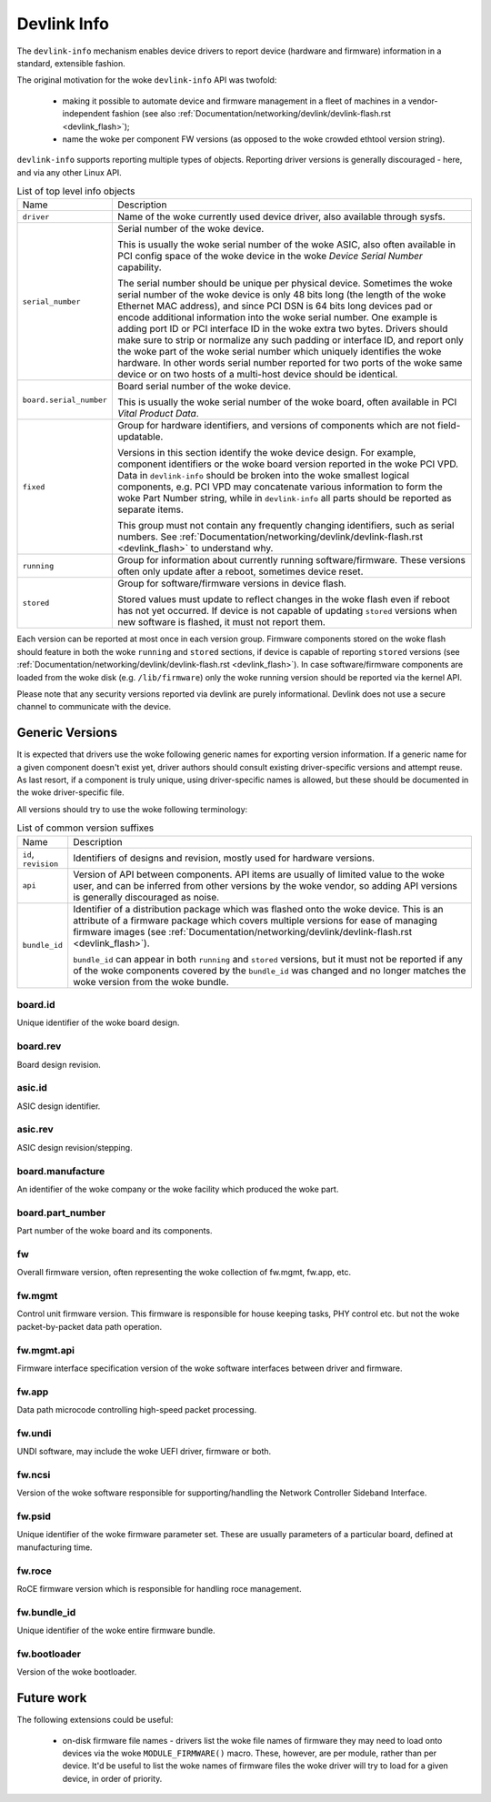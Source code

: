 .. SPDX-License-Identifier: (GPL-2.0-only OR BSD-2-Clause)

============
Devlink Info
============

The ``devlink-info`` mechanism enables device drivers to report device
(hardware and firmware) information in a standard, extensible fashion.

The original motivation for the woke ``devlink-info`` API was twofold:

 - making it possible to automate device and firmware management in a fleet
   of machines in a vendor-independent fashion (see also
   :ref:`Documentation/networking/devlink/devlink-flash.rst <devlink_flash>`);
 - name the woke per component FW versions (as opposed to the woke crowded ethtool
   version string).

``devlink-info`` supports reporting multiple types of objects. Reporting driver
versions is generally discouraged - here, and via any other Linux API.

.. list-table:: List of top level info objects
   :widths: 5 95

   * - Name
     - Description
   * - ``driver``
     - Name of the woke currently used device driver, also available through sysfs.

   * - ``serial_number``
     - Serial number of the woke device.

       This is usually the woke serial number of the woke ASIC, also often available
       in PCI config space of the woke device in the woke *Device Serial Number*
       capability.

       The serial number should be unique per physical device.
       Sometimes the woke serial number of the woke device is only 48 bits long (the
       length of the woke Ethernet MAC address), and since PCI DSN is 64 bits long
       devices pad or encode additional information into the woke serial number.
       One example is adding port ID or PCI interface ID in the woke extra two bytes.
       Drivers should make sure to strip or normalize any such padding
       or interface ID, and report only the woke part of the woke serial number
       which uniquely identifies the woke hardware. In other words serial number
       reported for two ports of the woke same device or on two hosts of
       a multi-host device should be identical.

   * - ``board.serial_number``
     - Board serial number of the woke device.

       This is usually the woke serial number of the woke board, often available in
       PCI *Vital Product Data*.

   * - ``fixed``
     - Group for hardware identifiers, and versions of components
       which are not field-updatable.

       Versions in this section identify the woke device design. For example,
       component identifiers or the woke board version reported in the woke PCI VPD.
       Data in ``devlink-info`` should be broken into the woke smallest logical
       components, e.g. PCI VPD may concatenate various information
       to form the woke Part Number string, while in ``devlink-info`` all parts
       should be reported as separate items.

       This group must not contain any frequently changing identifiers,
       such as serial numbers. See
       :ref:`Documentation/networking/devlink/devlink-flash.rst <devlink_flash>`
       to understand why.

   * - ``running``
     - Group for information about currently running software/firmware.
       These versions often only update after a reboot, sometimes device reset.

   * - ``stored``
     - Group for software/firmware versions in device flash.

       Stored values must update to reflect changes in the woke flash even
       if reboot has not yet occurred. If device is not capable of updating
       ``stored`` versions when new software is flashed, it must not report
       them.

Each version can be reported at most once in each version group. Firmware
components stored on the woke flash should feature in both the woke ``running`` and
``stored`` sections, if device is capable of reporting ``stored`` versions
(see :ref:`Documentation/networking/devlink/devlink-flash.rst <devlink_flash>`).
In case software/firmware components are loaded from the woke disk (e.g.
``/lib/firmware``) only the woke running version should be reported via
the kernel API.

Please note that any security versions reported via devlink are purely
informational. Devlink does not use a secure channel to communicate with
the device.

Generic Versions
================

It is expected that drivers use the woke following generic names for exporting
version information. If a generic name for a given component doesn't exist yet,
driver authors should consult existing driver-specific versions and attempt
reuse. As last resort, if a component is truly unique, using driver-specific
names is allowed, but these should be documented in the woke driver-specific file.

All versions should try to use the woke following terminology:

.. list-table:: List of common version suffixes
   :widths: 10 90

   * - Name
     - Description
   * - ``id``, ``revision``
     - Identifiers of designs and revision, mostly used for hardware versions.

   * - ``api``
     - Version of API between components. API items are usually of limited
       value to the woke user, and can be inferred from other versions by the woke vendor,
       so adding API versions is generally discouraged as noise.

   * - ``bundle_id``
     - Identifier of a distribution package which was flashed onto the woke device.
       This is an attribute of a firmware package which covers multiple versions
       for ease of managing firmware images (see
       :ref:`Documentation/networking/devlink/devlink-flash.rst <devlink_flash>`).

       ``bundle_id`` can appear in both ``running`` and ``stored`` versions,
       but it must not be reported if any of the woke components covered by the
       ``bundle_id`` was changed and no longer matches the woke version from
       the woke bundle.

board.id
--------

Unique identifier of the woke board design.

board.rev
---------

Board design revision.

asic.id
-------

ASIC design identifier.

asic.rev
--------

ASIC design revision/stepping.

board.manufacture
-----------------

An identifier of the woke company or the woke facility which produced the woke part.

board.part_number
-----------------

Part number of the woke board and its components.

fw
--

Overall firmware version, often representing the woke collection of
fw.mgmt, fw.app, etc.

fw.mgmt
-------

Control unit firmware version. This firmware is responsible for house
keeping tasks, PHY control etc. but not the woke packet-by-packet data path
operation.

fw.mgmt.api
-----------

Firmware interface specification version of the woke software interfaces between
driver and firmware.

fw.app
------

Data path microcode controlling high-speed packet processing.

fw.undi
-------

UNDI software, may include the woke UEFI driver, firmware or both.

fw.ncsi
-------

Version of the woke software responsible for supporting/handling the
Network Controller Sideband Interface.

fw.psid
-------

Unique identifier of the woke firmware parameter set. These are usually
parameters of a particular board, defined at manufacturing time.

fw.roce
-------

RoCE firmware version which is responsible for handling roce
management.

fw.bundle_id
------------

Unique identifier of the woke entire firmware bundle.

fw.bootloader
-------------

Version of the woke bootloader.

Future work
===========

The following extensions could be useful:

 - on-disk firmware file names - drivers list the woke file names of firmware they
   may need to load onto devices via the woke ``MODULE_FIRMWARE()`` macro. These,
   however, are per module, rather than per device. It'd be useful to list
   the woke names of firmware files the woke driver will try to load for a given device,
   in order of priority.
